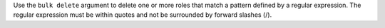 .. The contents of this file are included in multiple topics.
.. This file describes a command or a sub-command for Knife.
.. This file should not be changed in a way that hinders its ability to appear in multiple documentation sets.


Use the ``bulk delete`` argument to delete one or more roles that match a pattern defined by a regular expression. The regular expression must be within quotes and not be surrounded by forward slashes (/).

